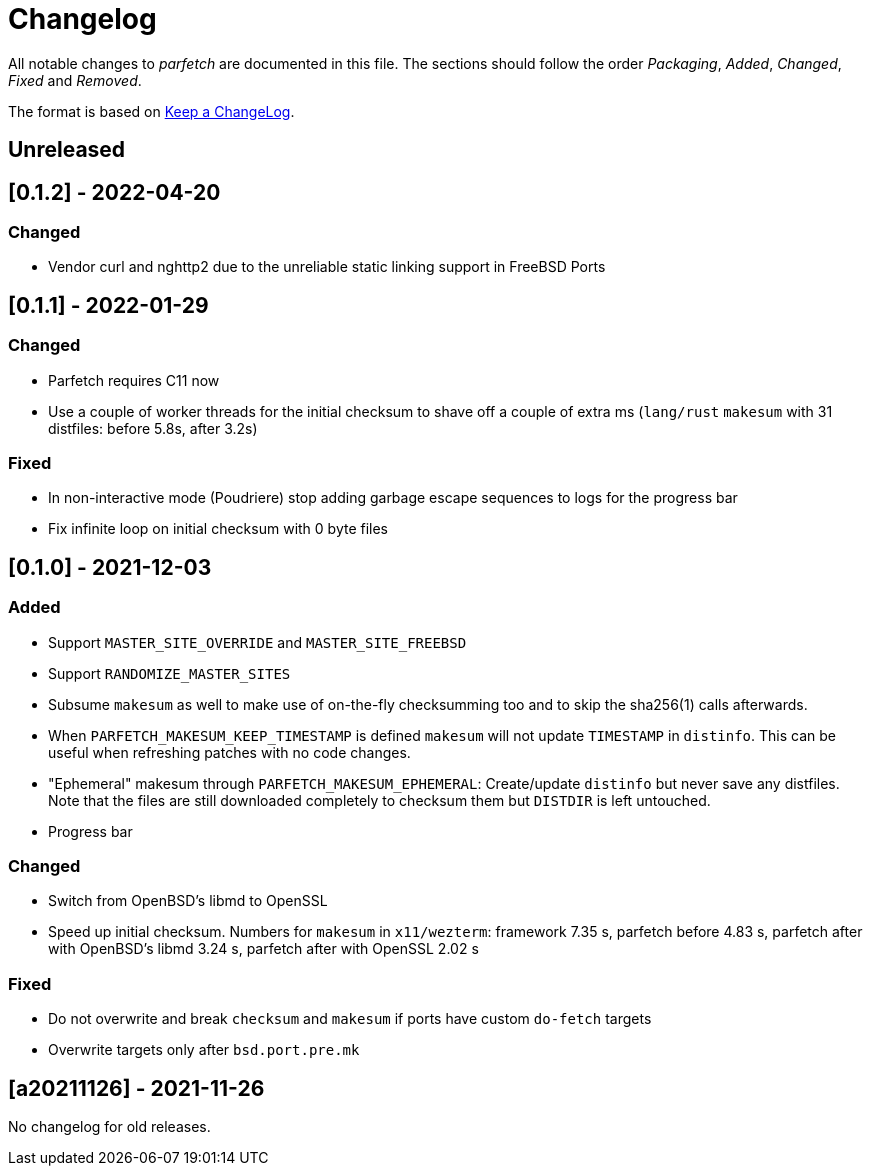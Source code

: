 = Changelog

All notable changes to _parfetch_ are documented in this file. The
sections should follow the order _Packaging_, _Added_, _Changed_,
_Fixed_ and _Removed_.

The format is based on https://keepachangelog.com/en/1.0.0/[Keep a ChangeLog].

== Unreleased

== [0.1.2] - 2022-04-20

=== Changed

* Vendor curl and nghttp2 due to the unreliable static linking support in FreeBSD Ports

== [0.1.1] - 2022-01-29

=== Changed

* Parfetch requires C11 now
* Use a couple of worker threads for the initial checksum to
  shave off a couple of extra ms (`lang/rust` `makesum` with 31
  distfiles: before 5.8s, after 3.2s)

=== Fixed

* In non-interactive mode (Poudriere) stop adding garbage escape
  sequences to logs for the progress bar
* Fix infinite loop on initial checksum with 0 byte files

== [0.1.0] - 2021-12-03

=== Added

* Support `MASTER_SITE_OVERRIDE` and `MASTER_SITE_FREEBSD`
* Support `RANDOMIZE_MASTER_SITES`
* Subsume `makesum` as well to make use of on-the-fly
  checksumming too and to skip the sha256(1) calls afterwards.
* When `PARFETCH_MAKESUM_KEEP_TIMESTAMP` is defined `makesum`
  will not update `TIMESTAMP` in `distinfo`. This can be useful
  when refreshing patches with no code changes.
* "Ephemeral" makesum through `PARFETCH_MAKESUM_EPHEMERAL`:
  Create/update `distinfo` but never save any distfiles. Note that
  the files are still downloaded completely to checksum them but
  `DISTDIR` is left untouched.
* Progress bar

=== Changed

* Switch from OpenBSD's libmd to OpenSSL
* Speed up initial checksum. Numbers for `makesum` in
  `x11/wezterm`: framework 7.35 s, parfetch before 4.83 s, parfetch
  after with OpenBSD's libmd 3.24 s, parfetch after with OpenSSL
  2.02 s

=== Fixed

* Do not overwrite and break `checksum` and `makesum` if ports
  have custom `do-fetch` targets
* Overwrite targets only after `bsd.port.pre.mk`

== [a20211126] - 2021-11-26

No changelog for old releases.
